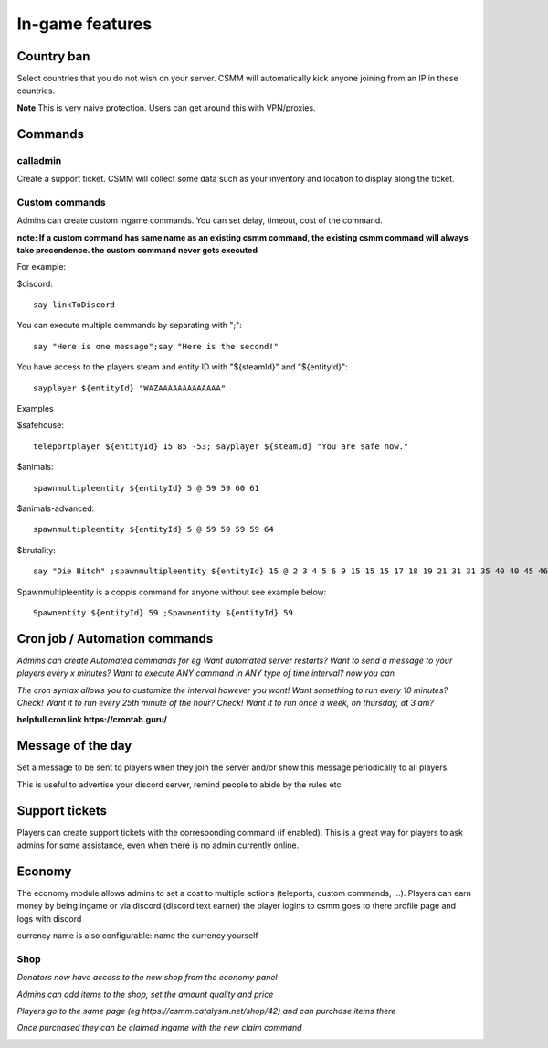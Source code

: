 In-game features
=================

Country ban
-----------

Select countries that you do not wish on your server. CSMM will automatically kick anyone joining from an IP in these countries.

**Note** This is very naive protection. Users can get around this with VPN/proxies. 

Commands
--------

calladmin
^^^^^^^^^^
Create a support ticket. CSMM will collect some data such as your inventory and location to display along the ticket.

Custom commands
^^^^^^^^^^^^^^^^

Admins can create custom ingame commands. You can set delay, timeout, cost of the command.

**note: If a custom command has same name as an existing csmm command, the existing csmm command will always take precendence. the custom command never gets executed**

For example: 

$discord::

    say linkToDiscord

You can execute multiple commands by separating with ";"::

    say "Here is one message";say "Here is the second!"

You have access to the players steam and entity ID with "${steamId}" and "${entityId}"::

    sayplayer ${entityId} "WAZAAAAAAAAAAAAA"


Examples

$safehouse::

    teleportplayer ${entityId} 15 85 -53; sayplayer ${steamId} "You are safe now."

$animals::

    spawnmultipleentity ${entityId} 5 @ 59 59 60 61
    
$animals-advanced::

    spawnmultipleentity ${entityId} 5 @ 59 59 59 59 64

$brutality::

    say "Die Bitch" ;spawnmultipleentity ${entityId} 15 @ 2 3 4 5 6 9 15 15 15 17 18 19 21 31 31 35 40 40 45 46 53 56 63 63 63 63 64 67 67 67 70

Spawnmultipleentity is a coppis command for anyone without see example below::

    Spawnentity ${entityId} 59 ;Spawnentity ${entityId} 59
    
Cron job / Automation commands
--------

*Admins can create Automated commands for eg Want automated server restarts? Want to send a message to your players every x minutes?
Want to execute ANY command in ANY type of time interval? now you can*

*The cron syntax allows you to customize the interval however you want! Want something to run every 10 minutes? Check! Want it to run every 25th minute of the hour? Check! Want it to run once a week, on thursday, at 3 am?*

**helpfull cron link https://crontab.guru/**

.. image:: ../images/Features-Automation.png
    
Message of the day
------------------

Set a message to be sent to players when they join the server and/or show this message periodically to all players.

This is useful to advertise your discord server, remind people to abide by the rules etc



Support tickets
-----------------

Players can create support tickets with the corresponding command (if enabled). This is a great way for players to ask admins for some assistance, even when there is no admin currently online.

Economy
---------

The economy module allows admins to set a cost to multiple actions (teleports, custom commands, ...). Players can earn money by being ingame or via discord (discord text earner)  the player logins to csmm goes to there profile page and logs with discord

currency name is also configurable: name the currency yourself

Shop
^^^^

*Donators now have access to the new shop from the economy panel*

*Admins can add items to the shop, set the amount quality and price*

*Players go to the same page (eg https://csmm.catalysm.net/shop/42) and can purchase items there*

*Once purchased they can be claimed ingame with the new claim command*
    
.. image:: ../images/Features-Economy-Shop.png
    
